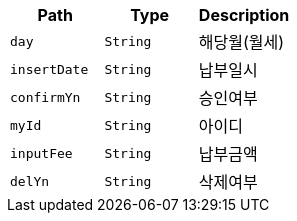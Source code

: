 |===
|Path|Type|Description

|`+day+`
|`+String+`
|해당월(월세)

|`+insertDate+`
|`+String+`
|납부일시

|`+confirmYn+`
|`+String+`
|승인여부

|`+myId+`
|`+String+`
|아이디

|`+inputFee+`
|`+String+`
|납부금액

|`+delYn+`
|`+String+`
|삭제여부

|===